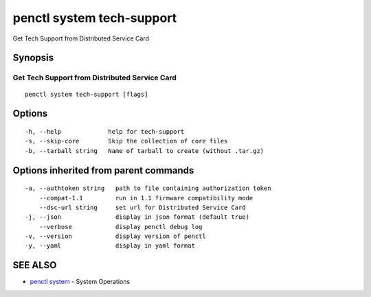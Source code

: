 .. _penctl_system_tech-support:

penctl system tech-support
--------------------------

Get Tech Support from Distributed Service Card

Synopsis
~~~~~~~~



------------------------------
 Get Tech Support from Distributed Service Card 
------------------------------


::

  penctl system tech-support [flags]

Options
~~~~~~~

::

  -h, --help             help for tech-support
  -s, --skip-core        Skip the collection of core files
  -b, --tarball string   Name of tarball to create (without .tar.gz)

Options inherited from parent commands
~~~~~~~~~~~~~~~~~~~~~~~~~~~~~~~~~~~~~~

::

  -a, --authtoken string   path to file containing authorization token
      --compat-1.1         run in 1.1 firmware compatibility mode
      --dsc-url string     set url for Distributed Service Card
  -j, --json               display in json format (default true)
      --verbose            display penctl debug log
  -v, --version            display version of penctl
  -y, --yaml               display in yaml format

SEE ALSO
~~~~~~~~

* `penctl system <penctl_system.rst>`_ 	 - System Operations

